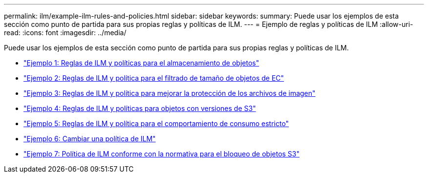 ---
permalink: ilm/example-ilm-rules-and-policies.html 
sidebar: sidebar 
keywords:  
summary: Puede usar los ejemplos de esta sección como punto de partida para sus propias reglas y políticas de ILM. 
---
= Ejemplo de reglas y políticas de ILM
:allow-uri-read: 
:icons: font
:imagesdir: ../media/


[role="lead"]
Puede usar los ejemplos de esta sección como punto de partida para sus propias reglas y políticas de ILM.

* link:example-1-ilm-rules-and-policy-for-object-storage.html["Ejemplo 1: Reglas de ILM y políticas para el almacenamiento de objetos"]
* link:example-2-ilm-rules-and-policy-for-ec-object-size-filtering.html["Ejemplo 2: Reglas de ILM y política para el filtrado de tamaño de objetos de EC"]
* link:example-3-ilm-rules-and-policy-for-better-protection-for-image-files.html["Ejemplo 3: Reglas de ILM y política para mejorar la protección de los archivos de imagen"]
* link:example-4-ilm-rules-and-policy-for-s3-versioned-objects.html["Ejemplo 4: Reglas de ILM y políticas para objetos con versiones de S3"]
* link:example-5-ilm-rules-and-policy-for-strict-ingest-behavior.html["Ejemplo 5: Reglas de ILM y política para el comportamiento de consumo estricto"]
* link:example-6-changing-ilm-policy.html["Ejemplo 6: Cambiar una política de ILM"]
* link:example-7-compliant-ilm-policy-for-s3-object-lock.html["Ejemplo 7: Política de ILM conforme con la normativa para el bloqueo de objetos S3"]

